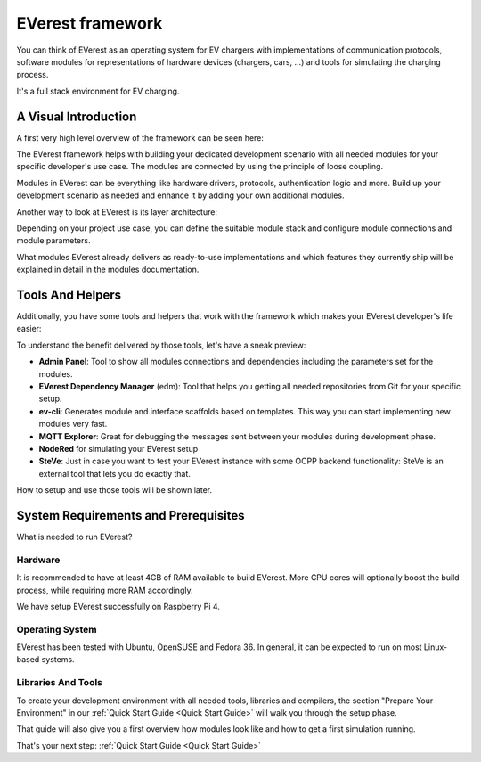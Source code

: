 .. doc_framework:

EVerest framework
#################
You can think of EVerest as an operating system for EV chargers with implementations of communication protocols, software modules for representations of hardware devices (chargers, cars, …) and tools for simulating the charging process.

It's a full stack environment for EV charging.

*********************
A Visual Introduction
*********************

A first very high level overview of the framework can be seen here:

.. image:: img/quick-start-high-level-1.png

The EVerest framework helps with building your dedicated development scenario with all needed modules for your specific developer's use case. The modules are connected by using the principle of loose coupling.

Modules in EVerest can be everything like hardware drivers, protocols, authentication logic and more. Build up your development scenario as needed and enhance it by adding your own additional modules.

Another way to look at EVerest is its layer architecture:

.. image:: img/quick-start-high-level-2.png

Depending on your project use case, you can define the suitable module stack and configure module connections and module parameters.

What modules EVerest already delivers as ready-to-use implementations and which features they currently ship will be explained in detail in the modules documentation.

*****************
Tools And Helpers
*****************

Additionally, you have some tools and helpers that work with the framework which makes your EVerest developer's life easier:

.. image:: img/quick-start-high-level-3.png

To understand the benefit delivered by those tools, let's have a sneak preview:

- **Admin Panel**: Tool to show all modules connections and dependencies including the parameters set for the modules.
- **EVerest Dependency Manager** (edm): Tool that helps you getting all needed repositories from Git for your specific setup.
- **ev-cli**: Generates module and interface scaffolds based on templates. This way you can start implementing new modules very fast.
- **MQTT Explorer**: Great for debugging the messages sent between your modules during development phase.
- **NodeRed** for simulating your EVerest setup
- **SteVe**: Just in case you want to test your EVerest instance with some OCPP backend functionality: SteVe is an external tool that lets you do exactly that.

How to setup and use those tools will be shown later.

*************************************
System Requirements and Prerequisites
*************************************

What is needed to run EVerest?

Hardware
========
It is recommended to have at least 4GB of RAM available to build EVerest. More CPU cores will optionally boost the build process, while requiring more RAM accordingly.

We have setup EVerest successfully on Raspberry Pi 4.

Operating System
================
EVerest has been tested with Ubuntu, OpenSUSE and Fedora 36. In general, it can be expected to run on most Linux-based systems.

Libraries And Tools
===================

To create your development environment with all needed tools, libraries and compilers, the section "Prepare Your Environment" in our :ref:`Quick Start Guide <Quick Start Guide>` will walk you through the setup phase.

That guide will also give you a first overview how modules look like and how to get a first simulation running.

That's your next step: :ref:`Quick Start Guide <Quick Start Guide>`
